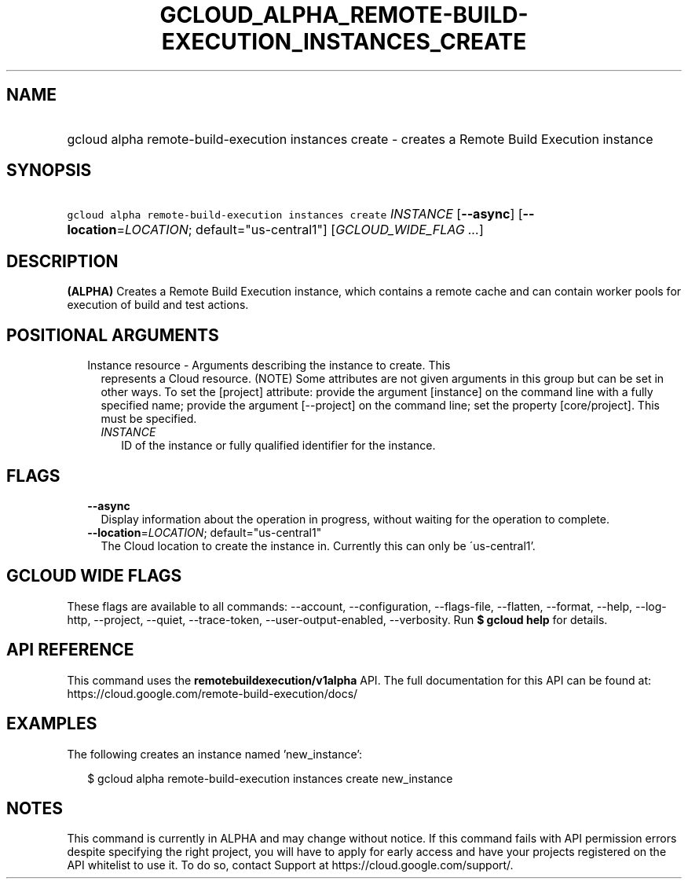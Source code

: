 
.TH "GCLOUD_ALPHA_REMOTE\-BUILD\-EXECUTION_INSTANCES_CREATE" 1



.SH "NAME"
.HP
gcloud alpha remote\-build\-execution instances create \- creates a Remote Build Execution instance



.SH "SYNOPSIS"
.HP
\f5gcloud alpha remote\-build\-execution instances create\fR \fIINSTANCE\fR [\fB\-\-async\fR] [\fB\-\-location\fR=\fILOCATION\fR;\ default="us\-central1"] [\fIGCLOUD_WIDE_FLAG\ ...\fR]



.SH "DESCRIPTION"

\fB(ALPHA)\fR Creates a Remote Build Execution instance, which contains a remote
cache and can contain worker pools for execution of build and test actions.



.SH "POSITIONAL ARGUMENTS"

.RS 2m
.TP 2m

Instance resource \- Arguments describing the instance to create. This
represents a Cloud resource. (NOTE) Some attributes are not given arguments in
this group but can be set in other ways. To set the [project] attribute: provide
the argument [instance] on the command line with a fully specified name; provide
the argument [\-\-project] on the command line; set the property [core/project].
This must be specified.

.RS 2m
.TP 2m
\fIINSTANCE\fR
ID of the instance or fully qualified identifier for the instance.


.RE
.RE
.sp

.SH "FLAGS"

.RS 2m
.TP 2m
\fB\-\-async\fR
Display information about the operation in progress, without waiting for the
operation to complete.

.TP 2m
\fB\-\-location\fR=\fILOCATION\fR; default="us\-central1"
The Cloud location to create the instance in. Currently this can only be
\'us\-central1'.


.RE
.sp

.SH "GCLOUD WIDE FLAGS"

These flags are available to all commands: \-\-account, \-\-configuration,
\-\-flags\-file, \-\-flatten, \-\-format, \-\-help, \-\-log\-http, \-\-project,
\-\-quiet, \-\-trace\-token, \-\-user\-output\-enabled, \-\-verbosity. Run \fB$
gcloud help\fR for details.



.SH "API REFERENCE"

This command uses the \fBremotebuildexecution/v1alpha\fR API. The full
documentation for this API can be found at:
https://cloud.google.com/remote\-build\-execution/docs/



.SH "EXAMPLES"

The following creates an instance named 'new_instance':

.RS 2m
$ gcloud alpha remote\-build\-execution instances create new_instance
.RE



.SH "NOTES"

This command is currently in ALPHA and may change without notice. If this
command fails with API permission errors despite specifying the right project,
you will have to apply for early access and have your projects registered on the
API whitelist to use it. To do so, contact Support at
https://cloud.google.com/support/.

